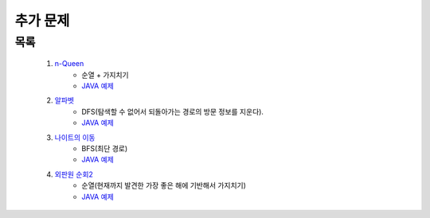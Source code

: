 ﻿========================================
추가 문제
========================================

        
목록
========================================
    
    #. `n-Queen <https://www.acmicpc.net/problem/9663>`_        
        - 순열 + 가지치기
        - `JAVA 예제 <https://github.com/JongYunJung/algobooks/blob/master/backtrack/src/BOJ9663.java>`_
        
    #. `알파벳 <https://www.acmicpc.net/problem/1987>`_ 
        - DFS(탐색할 수 없어서 되돌아가는 경로의 방문 정보를 지운다).
        - `JAVA 예제 <https://github.com/JongYunJung/algobooks/blob/master/backtrack/src/BOJ1987.java>`_
        
    #. `나이트의 이동 <https://www.acmicpc.net/problem/7562>`_  
        - BFS(최단 경로)
        - `JAVA 예제 <https://github.com/JongYunJung/algobooks/blob/master/backtrack/src/BOJ7562.java>`_
        
    #. `외판원 순회2 <https://www.acmicpc.net/problem/10971>`_    
        - 순열(현재까지 발견한 가장 좋은 해에 기반해서 가지치기)
        - `JAVA 예제 <https://github.com/JongYunJung/algobooks/blob/master/backtrack/src/BOJ10971.java>`_
        
..
    .. disqus::
        :disqus_identifier: master_page